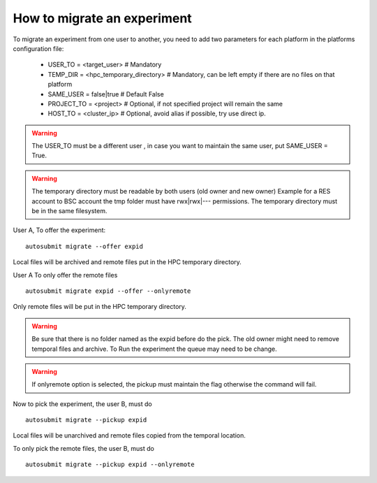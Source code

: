 How to migrate an experiment
============================
To migrate an experiment from one user to another, you need to add two parameters for each platform in the platforms configuration file:

 * USER_TO = <target_user> # Mandatory
 * TEMP_DIR = <hpc_temporary_directory> # Mandatory, can be left empty if there are no files on that platform
 * SAME_USER = false|true # Default False

 * PROJECT_TO = <project> # Optional, if not specified project will remain the same
 * HOST_TO = <cluster_ip> # Optional, avoid alias if possible, try use direct ip.


.. warning:: The USER_TO must be a different user , in case you want to maintain the same user, put SAME_USER = True.

.. warning:: The temporary directory must be readable by both users (old owner and new owner)
    Example for a RES account to BSC account the tmp folder must have rwx|rwx|--- permissions.
    The temporary directory must be in the same filesystem.

User A, To offer the experiment:
::

    autosubmit migrate --offer expid

Local files will be archived and remote files put in the HPC temporary directory.

User A To only offer the remote files
::

    autosubmit migrate expid --offer --onlyremote

Only remote files will be put in the HPC temporary directory.

.. warning:: Be sure that there is no folder named as the expid before do the pick.
    The old owner might need to remove temporal files and archive.
    To Run the experiment the queue may need to be change.

.. warning:: If onlyremote option is selected, the pickup must maintain the flag otherwise the command will fail.

Now to pick the experiment, the user B, must do
::

    autosubmit migrate --pickup expid

Local files will be unarchived and remote files copied from the temporal location.

To only pick the remote files, the user B, must do
::

    autosubmit migrate --pickup expid --onlyremote
